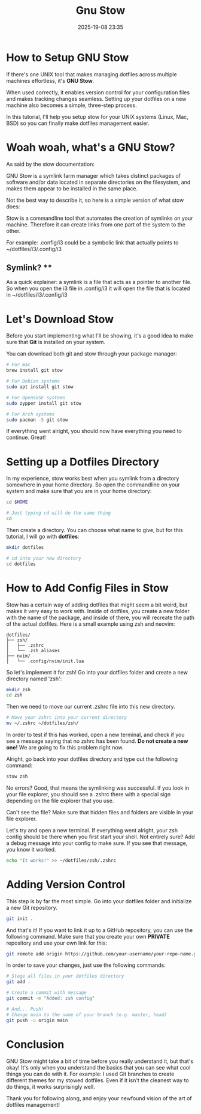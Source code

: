 #+title: Gnu Stow
#+DATE: 2025-19-08 23:35

* How to Setup GNU Stow

   If there's one UNIX tool that makes managing dotfiles across multiple machines effortless, it's **GNU Stow**.

   When used correctly, it enables version control for your configuration files and makes tracking changes seamless.
   Setting up your dotfiles on a new machine also becomes a simple, three-step process.

   In this tutorial, I'll help you setup stow for your UNIX systems (Linux, Mac, BSD) so you can finally make dotfiles management easier.

* Woah woah, what's a GNU Stow?

   As said by the stow documentation:

   GNU Stow is a symlink farm manager which takes distinct packages of software and/or data located in separate directories on the filesystem,
   and makes them appear to be installed in the same place.

   Not the best way to describe it, so here is a simple version of what stow does:

   Stow is a commandline tool that automates the creation of symlinks on your machine. Therefore it can create links from one part of the system to the other.

   For example:
   .config/i3 could be a symbolic link that actually points to ~/dotfiles/i3/.config/i3

** Symlink? **
   As a quick explainer: a symlink is a file that acts as a pointer to another file.
   So when you open the i3 file in .config/i3 it will open the file that is located in ~/dotfiles/i3/.config/i3

* Let's Download Stow

   Before you start implementing what I'll be showing, it's a good idea to make sure that **Git** is installed on your system.

   You can download both git and stow through your package manager:

   #+BEGIN_SRC bash
   # For mac
   brew install git stow

   # For Debian systems
   sudo apt install git stow

   # For OpenSUSE systems
   sudo zypper install git stow

   # For Arch systems
   sudo pacman -S git stow
   #+END_SRC

   If everything went alright, you should now have everything you need to continue. Great!

* Setting up a Dotfiles Directory

   In my experience, stow works best when you symlink from a directory somewhere in your home directory.
   So open the commandline on your system and make sure that you are in your home directory:

   #+BEGIN_SRC bash
   cd $HOME

   # Just typing cd will do the same thing
   cd
   #+END_SRC

   Then create a directory. You can choose what name to give, but for this tutorial, I will go with **dotfiles**:

   #+BEGIN_SRC bash
   mkdir dotfiles

   # cd into your new directory
   cd dotfiles
   #+END_SRC

* How to Add Config Files in Stow

   Stow has a certain way of adding dotfiles that might seem a bit weird, but makes it very easy to work with.
   Inside of dotfiles, you create a new folder with the name of the package, and inside of there, you will recreate the path of the actual dotfiles.
   Here is a small example using zsh and neovim:

   #+BEGIN_SRC
   dotfiles/
   ├── zsh/
   │   ├── .zshrc
   │   └── .zsh_aliases
   ├── nvim/
   │   └── .config/nvim/init.lua
   #+END_SRC

   So let's implement it for zsh! Go into your dotfiles folder and create a new directory named 'zsh':

   #+BEGIN_SRC bash
   mkdir zsh
   cd zsh
   #+END_SRC

   Then we need to move our current .zshrc file into this new directory.

   #+BEGIN_SRC bash
   # Move your zshrc into your current directory
   mv ~/.zshrc ~/dotfiles/zsh/
   #+END_SRC

   In order to test if this has worked, open a new terminal, and check if you see a message saying that no zshrc has been found.
   **Do not create a new one!** We are going to fix this problem right now.

   Alright, go back into your dotfiles directory and type out the following command:

   #+BEGIN_SRC bash
   stow zsh
   #+END_SRC

   No errors? Good, that means the symlinking was successful.
   If you look in your file explorer, you should see a .zshrc there with a special sign depending on the file explorer that you use.

   Can't see the file? Make sure that hidden files and folders are visible in your file explorer.

   Let's try and open a new terminal. If everything went alright, your zsh config should be there when you first start your shell.
   Not entirely sure? Add a debug message into your config to make sure. If you see that message, you know it worked.

   #+BEGIN_SRC bash
   echo "It works!" >> ~/dotfiles/zsh/.zshrc
   #+END_SRC

* Adding Version Control

   This step is by far the most simple.
   Go into your dotfiles folder and initialize a new Git repository.

   #+BEGIN_SRC bash
   git init .
   #+END_SRC

   And that's it! If you want to link it up to a GitHub repository, you can use the following command.
   Make sure that you create your own **PRIVATE** repository and use your own link for this:

   #+BEGIN_SRC bash
   git remote add origin https://github.com/your-username/your-repo-name.git
   #+END_SRC

   In order to save your changes, just use the following commands:

   #+BEGIN_SRC bash
   # Stage all files in your dotfiles directory
   git add .

   # Create a commit with message
   git commit -m "Added: zsh config"

   # And... Push!
   # Change main to the name of your branch (e.g. master, head)
   git push -u origin main
   #+END_SRC

* Conclusion

   GNU Stow might take a bit of time before you really understand it, but that's okay!
   It's only when you understand the basics that you can see what cool things you can do with it.
   For example: I used Git branches to create different themes for my stowed dotfiles. Even if it isn't the cleanest way to do things, it works surprisingly well.

   Thank you for following along, and enjoy your newfound vision of the art of dotfiles management!
